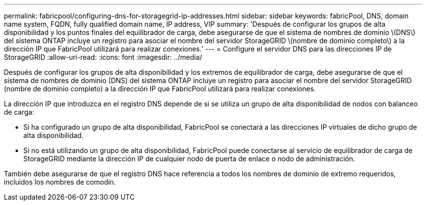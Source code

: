 ---
permalink: fabricpool/configuring-dns-for-storagegrid-ip-addresses.html 
sidebar: sidebar 
keywords: fabricPool, DNS, domain name system, FQDN, fully qualified domain name, IP address, VIP 
summary: 'Después de configurar los grupos de alta disponibilidad y los puntos finales del equilibrador de carga, debe asegurarse de que el sistema de nombres de dominio \(DNS\) del sistema ONTAP incluye un registro para asociar el nombre del servidor StorageGRID \(nombre de dominio completo\) a la dirección IP que FabricPool utilizará para realizar conexiones.' 
---
= Configure el servidor DNS para las direcciones IP de StorageGRID
:allow-uri-read: 
:icons: font
:imagesdir: ../media/


[role="lead"]
Después de configurar los grupos de alta disponibilidad y los extremos de equilibrador de carga, debe asegurarse de que el sistema de nombres de dominio (DNS) del sistema ONTAP incluye un registro para asociar el nombre del servidor StorageGRID (nombre de dominio completo) a la dirección IP que FabricPool utilizará para realizar conexiones.

La dirección IP que introduzca en el registro DNS depende de si se utiliza un grupo de alta disponibilidad de nodos con balanceo de carga:

* Si ha configurado un grupo de alta disponibilidad, FabricPool se conectará a las direcciones IP virtuales de dicho grupo de alta disponibilidad.
* Si no está utilizando un grupo de alta disponibilidad, FabricPool puede conectarse al servicio de equilibrador de carga de StorageGRID mediante la dirección IP de cualquier nodo de puerta de enlace o nodo de administración.


También debe asegurarse de que el registro DNS hace referencia a todos los nombres de dominio de extremo requeridos, incluidos los nombres de comodín.
